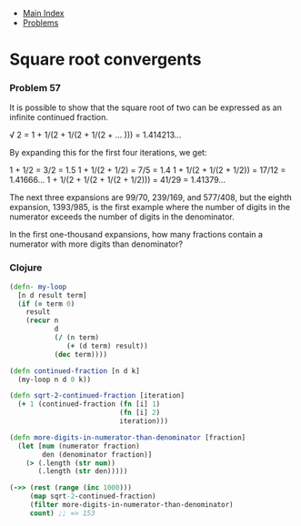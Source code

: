 + [[../index.org][Main Index]]
+ [[./index.org][Problems]]

* Square root convergents
*** Problem 57
It is possible to show that the square root of two can be expressed as an
infinite continued fraction.

√ 2 = 1 + 1/(2 + 1/(2 + 1/(2 + ... ))) = 1.414213...

By expanding this for the first four iterations, we get:

1 + 1/2 = 3/2 = 1.5
1 + 1/(2 + 1/2) = 7/5 = 1.4
1 + 1/(2 + 1/(2 + 1/2)) = 17/12 = 1.41666...
1 + 1/(2 + 1/(2 + 1/(2 + 1/2))) = 41/29 = 1.41379...

The next three expansions are 99/70, 239/169, and 577/408, but the eighth
expansion, 1393/985, is the first example where the number of digits in the
numerator exceeds the number of digits in the denominator.

In the first one-thousand expansions, how many fractions contain a numerator
with more digits than denominator?

*** Clojure
#+BEGIN_SRC clojure
  (defn- my-loop
    [n d result term]
    (if (= term 0)
      result
      (recur n
             d
             (/ (n term)
                (+ (d term) result))
             (dec term))))

  (defn continued-fraction [n d k]
    (my-loop n d 0 k))

  (defn sqrt-2-continued-fraction [iteration]
    (+ 1 (continued-fraction (fn [i] 1)
                             (fn [i] 2)
                             iteration)))

  (defn more-digits-in-numerator-than-denominator [fraction]
    (let [num (numerator fraction)
          den (denominator fraction)]
      (> (.length (str num))
         (.length (str den)))))

  (->> (rest (range (inc 1000)))
       (map sqrt-2-continued-fraction)
       (filter more-digits-in-numerator-than-denominator)
       count) ;; => 153

#+END_SRC
